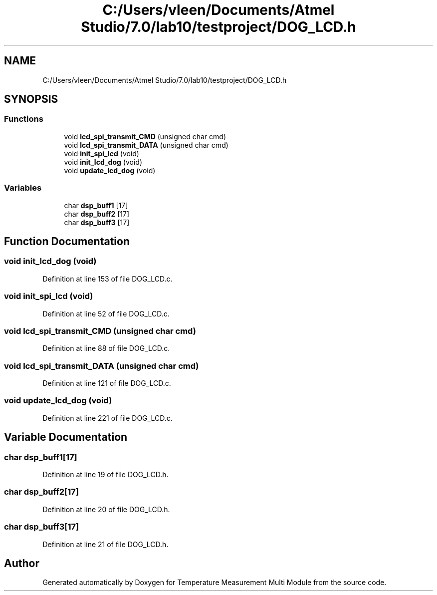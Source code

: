 .TH "C:/Users/vleen/Documents/Atmel Studio/7.0/lab10/testproject/DOG_LCD.h" 3 "Wed Apr 14 2021" "Version 1.0" "Temperature Measurement Multi Module" \" -*- nroff -*-
.ad l
.nh
.SH NAME
C:/Users/vleen/Documents/Atmel Studio/7.0/lab10/testproject/DOG_LCD.h
.SH SYNOPSIS
.br
.PP
.SS "Functions"

.in +1c
.ti -1c
.RI "void \fBlcd_spi_transmit_CMD\fP (unsigned char cmd)"
.br
.ti -1c
.RI "void \fBlcd_spi_transmit_DATA\fP (unsigned char cmd)"
.br
.ti -1c
.RI "void \fBinit_spi_lcd\fP (void)"
.br
.ti -1c
.RI "void \fBinit_lcd_dog\fP (void)"
.br
.ti -1c
.RI "void \fBupdate_lcd_dog\fP (void)"
.br
.in -1c
.SS "Variables"

.in +1c
.ti -1c
.RI "char \fBdsp_buff1\fP [17]"
.br
.ti -1c
.RI "char \fBdsp_buff2\fP [17]"
.br
.ti -1c
.RI "char \fBdsp_buff3\fP [17]"
.br
.in -1c
.SH "Function Documentation"
.PP 
.SS "void init_lcd_dog (void)"

.PP
Definition at line 153 of file DOG_LCD\&.c\&.
.SS "void init_spi_lcd (void)"

.PP
Definition at line 52 of file DOG_LCD\&.c\&.
.SS "void lcd_spi_transmit_CMD (unsigned char cmd)"

.PP
Definition at line 88 of file DOG_LCD\&.c\&.
.SS "void lcd_spi_transmit_DATA (unsigned char cmd)"

.PP
Definition at line 121 of file DOG_LCD\&.c\&.
.SS "void update_lcd_dog (void)"

.PP
Definition at line 221 of file DOG_LCD\&.c\&.
.SH "Variable Documentation"
.PP 
.SS "char dsp_buff1[17]"

.PP
Definition at line 19 of file DOG_LCD\&.h\&.
.SS "char dsp_buff2[17]"

.PP
Definition at line 20 of file DOG_LCD\&.h\&.
.SS "char dsp_buff3[17]"

.PP
Definition at line 21 of file DOG_LCD\&.h\&.
.SH "Author"
.PP 
Generated automatically by Doxygen for Temperature Measurement Multi Module from the source code\&.
